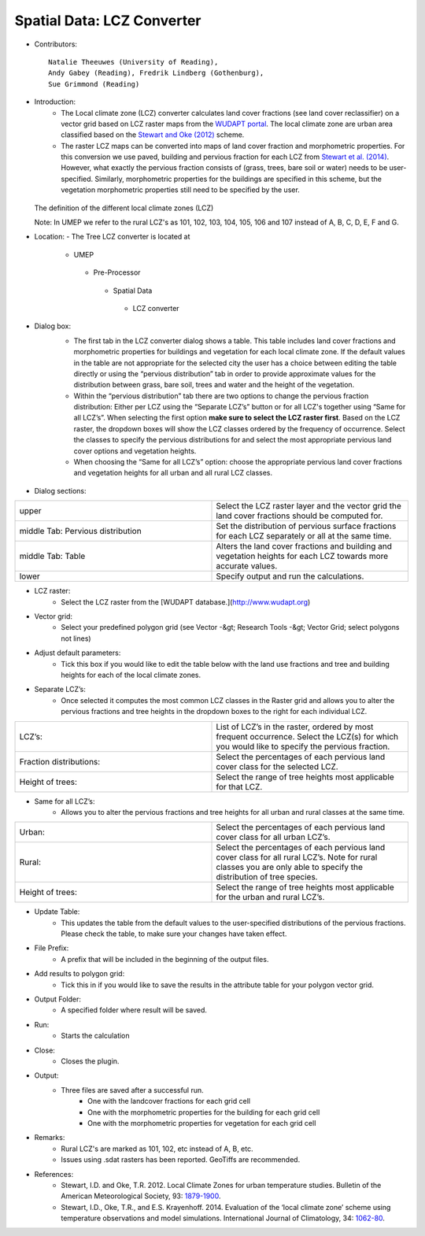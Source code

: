 
Spatial Data: LCZ Converter
~~~~~~~~~~~~~~~~~~~~~~~~~~~
* Contributors:
  ::
      Natalie Theeuwes (University of Reading),
      Andy Gabey (Reading), Fredrik Lindberg (Gothenburg),
      Sue Grimmond (Reading)
* Introduction:
    - The Local climate zone (LCZ) converter calculates land cover fractions (see land cover reclassifier) on a vector grid based on LCZ raster maps from the `WUDAPT portal <http://www.wudapt.org/>`__. The local climate zone are urban area classified based on the `Stewart and Oke (2012) <http://journals.ametsoc.org/doi/abs/10.1175/BAMS-D-11-00019.1>`__ scheme.

    - The raster LCZ maps can be converted into maps of land cover fraction and morphometric properties. For this conversion we use paved, building and pervious fraction for each LCZ from `Stewart et al. (2014) <http://onlinelibrary.wiley.com/doi/10.1002/joc.3746/abstract>`__. However, what exactly the pervious fraction consists of (grass, trees, bare soil or water) needs to be user-specified. Similarly, morphometric properties for the buildings are specified in this scheme, but the vegetation morphometric properties still need to be specified by the user.
  .. figure:: /images/700px-LCZ_description.png
  The definition of the different local climate zones (LCZ)

  Note: In UMEP we refer to the rural LCZ's as 101, 102, 103, 104, 105, 106 and 107 instead of A, B, C, D, E, F and G.

* Location:
  - The Tree LCZ converter is located at
      -  UMEP
        -  Pre-Processor
          -  Spatial Data
            -  LCZ converter


* Dialog box:
    - The first tab in the LCZ converter dialog shows a table. This table includes land cover fractions and morphometric properties for buildings and vegetation for each local climate zone. If the default values in the table are not appropriate for the selected city the user has a choice between editing the table directly or using the “pervious distribution” tab in order to provide approximate values for the distribution between grass, bare soil, trees and water and the height of the vegetation.

    - Within the “pervious distribution” tab there are two options to change the pervious fraction distribution: Either per LCZ using the “Separate LCZ’s” button or for all LCZ's together using “Same for all LCZ’s”. When selecting the first option **make sure to select the LCZ raster first**. Based on the LCZ raster, the dropdown boxes will show the LCZ classes ordered by the frequency of occurrence. Select the classes to specify the pervious distributions for and select the most appropriate pervious land cover options and vegetation heights.

    - When choosing the “Same for all LCZ’s” option: choose the appropriate pervious land cover fractions and vegetation heights for all urban and all rural LCZ classes.
    .. figure:: /images/700px-LCZdialog1.png
    .. figure:: /images/700px-LCZdialog2.png
    .. figure:: /images/700px-LCZdialog3.png

* Dialog sections:
.. list-table::
   :widths: 50 50
   :header-rows: 0

   * - upper
     - Select the LCZ raster layer and the vector grid the land cover fractions should be computed for.
   * - middle Tab: Pervious distribution
     - Set the distribution of pervious surface fractions for each LCZ separately or all at the same time.
   * - middle Tab: Table
     - Alters the land cover fractions and building and vegetation heights for each LCZ towards more accurate values.
   * - lower
     - Specify output and run the calculations.

* LCZ raster:
     - Select the LCZ raster from the [WUDAPT database.](http://www.wudapt.org)

* Vector grid:
     -  Select your predefined polygon grid (see Vector -&gt; Research Tools -&gt; Vector Grid; select polygons not lines)

* Adjust default parameters:
     -  Tick this box if you would like to edit the table below with the land use fractions and tree and building heights for each of the local climate zones.

* Separate LCZ’s:
     - Once selected it computes the most common LCZ classes in the Raster grid and allows you to alter the pervious fractions and tree heights in the dropdown boxes to the right for each individual LCZ.
.. list-table::
   :widths: 50 50
   :header-rows: 0

   * - LCZ’s:
     - List of LCZ’s in the raster, ordered by most frequent occurrence. Select the LCZ(s) for which you would like to specify the pervious fraction.
   * - Fraction distributions:
     - Select the percentages of each pervious land cover class for the selected LCZ.
   * - Height of trees:
     - Select the range of tree heights most applicable for that LCZ.


* Same for all LCZ’s:
          -  Allows you to alter the pervious fractions and tree heights for all urban and rural classes at the same time.
.. list-table::
   :widths: 50 50
   :header-rows: 0

   * - Urban:
     - Select the percentages of each pervious land cover class for all urban LCZ’s.
   * - Rural:
     - Select the percentages of each pervious land cover class for all rural LCZ’s. Note for rural classes you are only able to specify the distribution of tree species.
   * - Height of trees:
     - Select the range of tree heights most applicable for the urban and rural LCZ’s.


* Update Table:
     - This updates the table from the default values to the user-specified distributions of the pervious fractions. Please check the table, to make sure your changes have taken effect.

* File Prefix:
     -  A prefix that will be included in the beginning of the output files.

* Add results to polygon grid:
     -  Tick this in if you would like to save the results in the attribute table for your polygon vector grid.

* Output Folder:
     -  A specified folder where result will be saved.

* Run:
     -  Starts the calculation

* Close:
     -  Closes the plugin.

* Output:
      - Three files are saved after a successful run.
          -  One with the landcover fractions for each grid cell
          -  One with the morphometric properties for the building for each grid cell
          -  One with the morphometric properties for vegetation for each grid cell

* Remarks:
               -  Rural LCZ's are marked as 101, 102, etc instead of A, B, etc.
               -  Issues using .sdat rasters has been reported. GeoTiffs are recommended.

* References:
    - Stewart, I.D. and Oke, T.R. 2012. Local Climate Zones for urban temperature studies. Bulletin of the American Meteorological Society, 93: `1879-1900 <http://journals.ametsoc.org/doi/abs/10.1175/BAMS-D-11-00019.1>`__.
    - Stewart, I.D., Oke, T.R., and E.S. Krayenhoff. 2014. Evaluation of the ‘local climate zone’ scheme using temperature observations and model simulations. International Journal of Climatology, 34: `1062-80 <http://onlinelibrary.wiley.com/doi/10.1002/joc.3746/abstract>`__.
